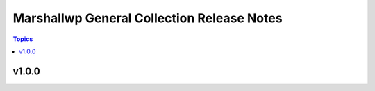 ===========================================
Marshallwp General Collection Release Notes
===========================================

.. contents:: Topics

v1.0.0
======

